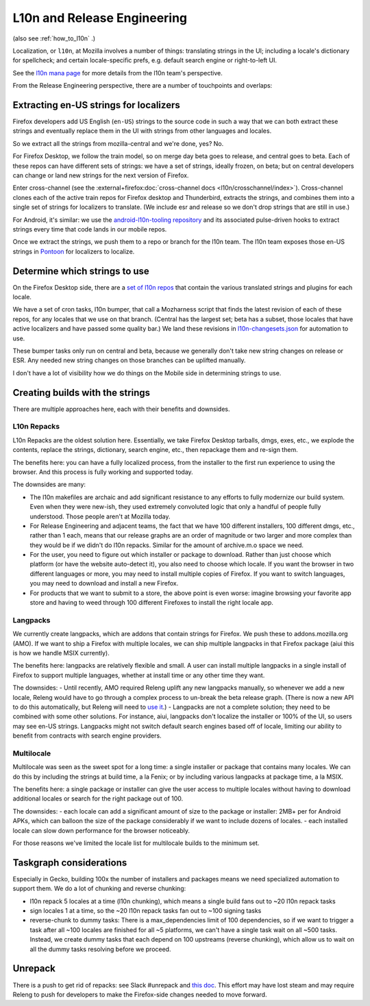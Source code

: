 .. _explanations_l10n:

L10n and Release Engineering
============================

(also see :ref:`how_to_l10n` .)

Localization, or ``l10n``, at Mozilla involves a number of things: translating strings in the UI; including a locale's dictionary for spellcheck; and certain locale-specific prefs, e.g. default search engine or right-to-left UI.

See the `l10n mana page <https://mana.mozilla.org/wiki/display/FIREFOX/Localization+%28l10n%29+and+Translation>`_ for more details from the l10n team's perspective.

From the Release Engineering perspective, there are a number of touchpoints and overlaps:

Extracting en-US strings for localizers
---------------------------------------

Firefox developers add US English (``en-US``) strings to the source code in such a way that we can both extract these strings and eventually replace them in the UI with strings from other languages and locales.

So we extract all the strings from mozilla-central and we're done, yes? No.

For Firefox Desktop, we follow the train model, so on merge day beta goes to release, and central goes to beta. Each of these repos can have different sets of strings: we have a set of strings, ideally frozen, on beta; but on central developers can change or land new strings for the next version of Firefox.

Enter cross-channel (see the :external+firefox:doc:`cross-channel docs <l10n/crosschannel/index>`). Cross-channel clones each of the active train repos for Firefox desktop and Thunderbird, extracts the strings, and combines them into a single set of strings for localizers to translate. (We include esr and release so we don't drop strings that are still in use.)

For Android, it's similar: we use the `android-l10n-tooling repository <https://github.com/mozilla-l10n/android-l10n-tooling/>`_ and its associated pulse-driven hooks to extract strings every time that code lands in our mobile repos.

Once we extract the strings, we push them to a repo or branch for the l10n team. The l10n team exposes those en-US strings in `Pontoon <https://pontoon.mozilla.org/>`_ for localizers to localize.

Determine which strings to use
------------------------------

On the Firefox Desktop side, there are a `set of l10n repos <https://hg.mozilla.org/l10n-central/>`_ that contain the various translated strings and plugins for each locale.

We have a set of cron tasks, l10n bumper, that call a Mozharness script that finds the latest revision of each of these repos, for any locales that we use on that branch. (Central has the largest set; beta has a subset, those locales that have active localizers and have passed some quality bar.) We land these revisions in `l10n-changesets.json <https://hg.mozilla.org/mozilla-central/file/96cc857300c367d1444fda0217f9073c0c8f0ae1/browser/locales/l10n-changesets.json>`_ for automation to use.

These bumper tasks only run on central and beta, because we generally don't take new string changes on release or ESR. Any needed new string changes on those branches can be uplifted manually.

I don't have a lot of visibility how we do things on the Mobile side in determining strings to use.

Creating builds with the strings
--------------------------------

There are multiple approaches here, each with their benefits and downsides.

L10n Repacks
~~~~~~~~~~~~

L10n Repacks are the oldest solution here. Essentially, we take Firefox Desktop tarballs, dmgs, exes, etc., we explode the contents, replace the strings, dictionary, search engine, etc., then repackage them and re-sign them.

The benefits here: you can have a fully localized process, from the installer to the first run experience to using the browser. And this process is fully working and supported today.

The downsides are many:

- The l10n makefiles are archaic and add significant resistance to any efforts to fully modernize our build system. Even when they were new-ish, they used extremely convoluted logic that only a handful of people fully understood. Those people aren't at Mozilla today.
- For Release Engineering and adjacent teams, the fact that we have 100 different installers, 100 different dmgs, etc., rather than 1 each, means that our release graphs are an order of magnitude or two larger and more complex than they would be if we didn't do l10n repacks. Similar for the amount of archive.m.o space we need.
- For the user, you need to figure out which installer or package to download. Rather than just choose which platform (or have the website auto-detect it), you also need to choose which locale. If you want the browser in two different languages or more, you may need to install multiple copies of Firefox. If you want to switch languages, you may need to download and install a new Firefox.
- For products that we want to submit to a store, the above point is even worse: imagine browsing your favorite app store and having to weed through 100 different Firefoxes to install the right locale app.

Langpacks
~~~~~~~~~

We currently create langpacks, which are addons that contain strings for Firefox. We push these to addons.mozilla.org (AMO). If we want to ship a Firefox with multiple locales, we can ship multiple langpacks in that Firefox package (aiui this is how we handle MSIX currently).

The benefits here: langpacks are relatively flexible and small. A user can install multiple langpacks in a single install of Firefox to support multiple languages, whether at install time or any other time they want.

The downsides:
- Until recently, AMO required Releng uplift any new langpacks manually, so whenever we add a new locale, Releng would have to go through a complex process to un-break the beta release graph. (There is now a new API to do this automatically, but Releng will need to `use it <https://mozilla-hub.atlassian.net/browse/RELENG-943>`_.)
- Langpacks are not a complete solution; they need to be combined with some other solutions. For instance, aiui, langpacks don't localize the installer or 100% of the UI, so users may see en-US strings. Langpacks might not switch default search engines based off of locale, limiting our ability to benefit from contracts with search engine providers.

Multilocale
~~~~~~~~~~~

Multilocale was seen as the sweet spot for a long time: a single installer or package that contains many locales. We can do this by including the strings at build time, a la Fenix; or by including various langpacks at package time, a la MSIX.

The benefits here: a single package or installer can give the user access to multiple locales without having to download additional locales or search for the right package out of 100.

The downsides:
- each locale can add a significant amount of size to the package or installer: 2MB+ per for Android APKs, which can balloon the size of the package considerably if we want to include dozens of locales.
- each installed locale can slow down performance for the browser noticeably.

For those reasons we've limited the locale list for multilocale builds to the minimum set.

Taskgraph considerations
------------------------

Especially in Gecko, building 100x the number of installers and packages means we need specialized automation to support them. We do a lot of chunking and reverse chunking:

- l10n repack 5 locales at a time (l10n chunking), which means a single build fans out to ~20 l10n repack tasks
- sign locales 1 at a time, so the ~20 l10n repack tasks fan out to ~100 signing tasks
- reverse-chunk to dummy tasks: There is a max_dependencies limit of 100 dependencies, so if we want to trigger a task after all ~100 locales are finished for all ~5 platforms, we can't have a single task wait on all ~500 tasks. Instead, we create dummy tasks that each depend on 100 upstreams (reverse chunking), which allow us to wait on all the dummy tasks resolving before we proceed.

Unrepack
--------

There is a push to get rid of repacks: see Slack #unrepack and `this doc <https://docs.google.com/document/d/1muouK8yKV14MFNqOqQ99G_ae834TJ6dGV0fZM1ilAx8/edit>`_. This effort may have lost steam and may require Releng to push for developers to make the Firefox-side changes needed to move forward.
